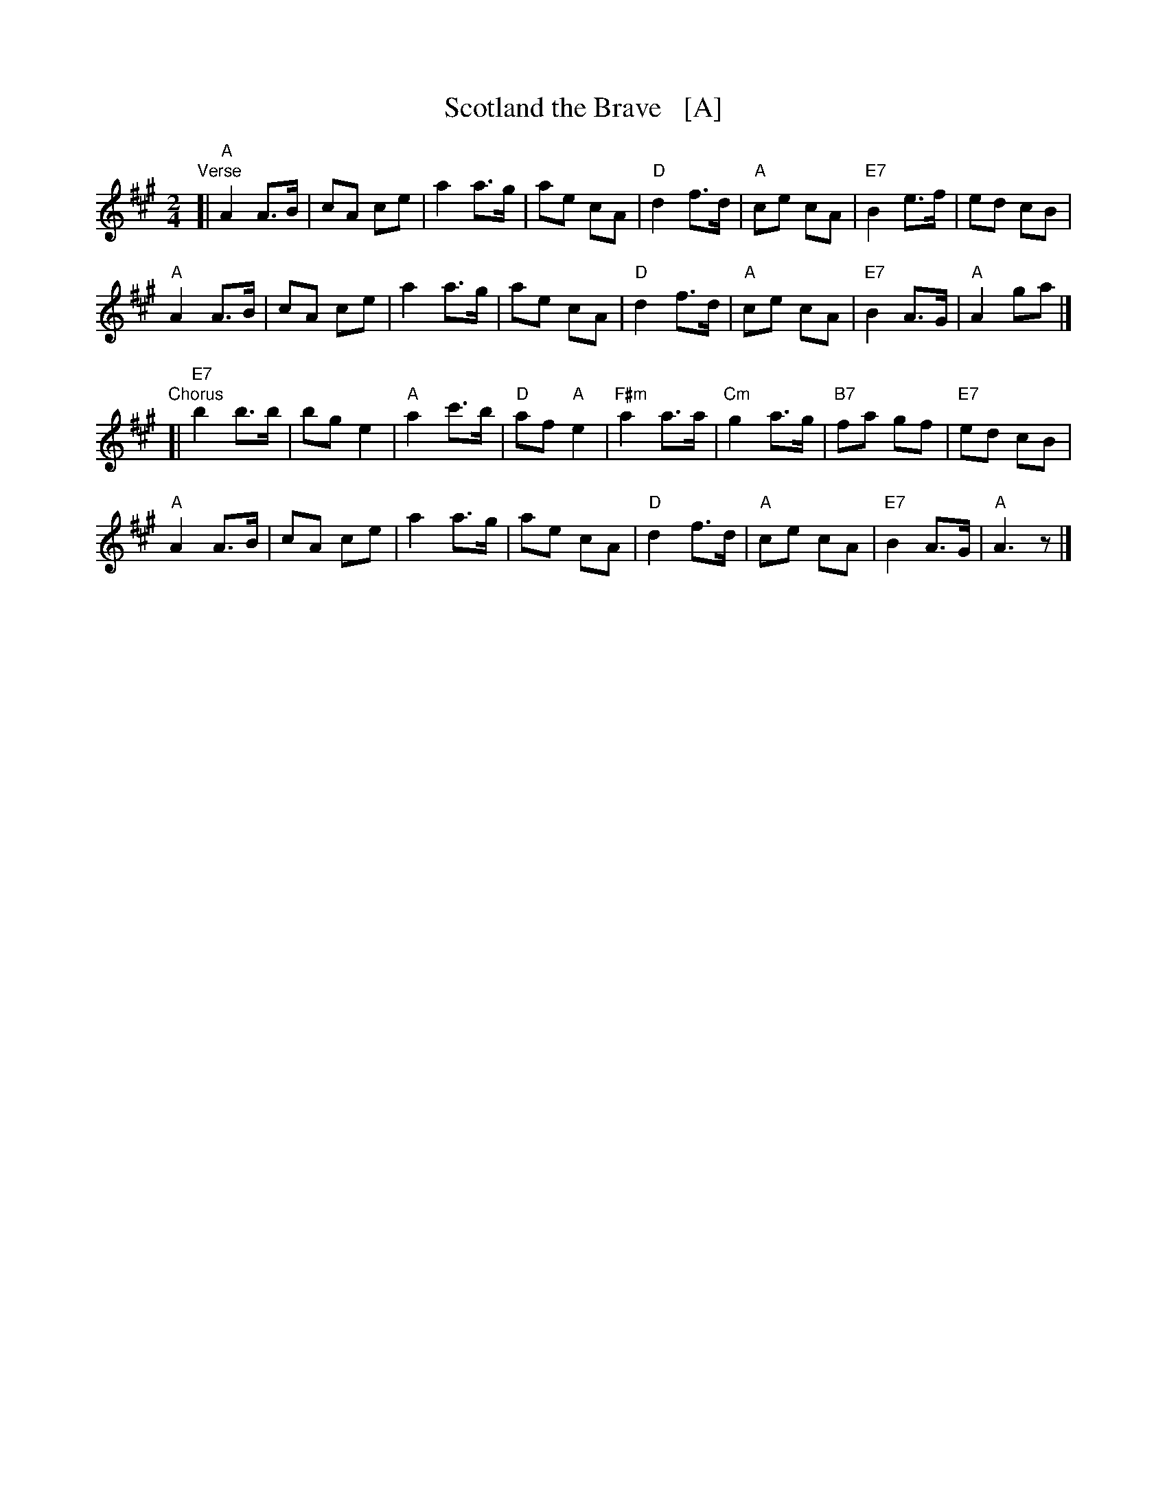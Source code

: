 X: 1
T: Scotland the Brave   [A]
R: march
Z: 2018 John Chambers <jc:trillian.mit.edu>
S: Handout at Concord Slow Scottish jam session 2018-11-30
N: Lyrics from the singing of Tom and Marie Teven.
M: 2/4
L: 1/8
K: A
"Verse"[|\
"A"A2 A>B | cA ce | a2 a>g | ae cA | "D"d2 f>d | "A"ce cA | "E7"B2 e>f | ed cB |
"A"A2 A>B | cA ce | a2 a>g | ae cA | "D"d2 f>d | "A"ce cA | "E7"B2 A>G | "A"A2 ga |]
"Chorus"[|\
"E7"b2 b>b | bg e2 | "A"a2 c'>b | "D"af "A"e2 | "F#m"a2 a>a | "Cm"g2 a>g | "B7"fa gf | "E7"ed cB |
"A"A2 A>B | cA ce | a2 a>g | ae cA | "D"d2 f>d | "A"ce cA | "E7"B2 A>G | "A"A3 z |]

